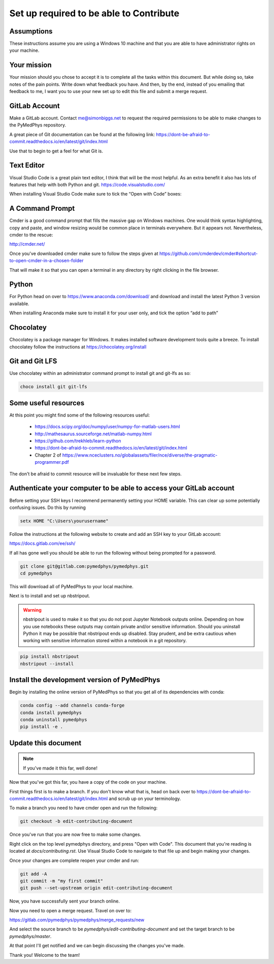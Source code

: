 Set up required to be able to Contribute
========================================

Assumptions
-----------

These instructions assume you are using a Windows 10 machine and that you are
able to have administrator rights on your machine.

Your mission
------------

Your mission should you chose to accept it is to complete all the tasks within
this document. But while doing so, take notes of the pain points. Write down
what feedback you have. And then, by the end, instead of you emailing that
feedback to me, I want you to use your new set up to edit this file and submit
a merge request.


GitLab Account
--------------

Make a GitLab account. Contact me@simonbiggs.net to request the required
permissions to be able to make changes to the PyMedPhys repository.

A great piece of Git documentation can be found at the following link:
https://dont-be-afraid-to-commit.readthedocs.io/en/latest/git/index.html

Use that to begin to get a feel for what Git is.


Text Editor
-----------

Visual Studio Code is a great plain text editor, I think that will be the most
helpful. As an extra benefit it also has lots of features that help with both
Python and git. https://code.visualstudio.com/

When installing Visual Studio Code make sure to tick the “Open with Code” boxes:

.. image: open_with_code.png


A Command Prompt
----------------

Cmder is a good command prompt that fills the massive gap on Windows machines.
One would think syntax highlighting, copy and paste, and window resizing would
be common place in terminals everywhere. But it appears not. Nevertheless,
cmder to the rescue:

http://cmder.net/

Once you've downloaded cmder make sure to follow the steps given at
https://github.com/cmderdev/cmder#shortcut-to-open-cmder-in-a-chosen-folder

That will make it so that you can open a terminal in any directory by right
clicking in the file browser.


Python
------

For Python head on over to https://www.anaconda.com/download/ and download and
install the latest Python 3 version available.

When installing Anaconda make sure to install it for your user only, and tick
the option “add to path”


Chocolatey
----------

Chocolatey is a package manager for Windows. It makes installed software
development tools quite a breeze. To install chocolatey follow the instructions
at https://chocolatey.org/install


Git and Git LFS
---------------

Use chocolatey within an administrator command prompt to install git and
git-lfs as so:

.. code:: bash

    choco install git git-lfs


Some useful resources
---------------------

At this point you might find some of the following resources useful:

 * https://docs.scipy.org/doc/numpy/user/numpy-for-matlab-users.html
 * http://mathesaurus.sourceforge.net/matlab-numpy.html
 * https://github.com/trekhleb/learn-python
 * https://dont-be-afraid-to-commit.readthedocs.io/en/latest/git/index.html
 * Chapter 2 of https://www.nceclusters.no/globalassets/filer/nce/diverse/the-pragmatic-programmer.pdf

The don't be afraid to commit resource will be invaluable for these next few
steps.


Authenticate your computer to be able to access your GitLab account
-------------------------------------------------------------------

Before setting your SSH keys I recommend permanently setting your HOME
variable. This can clear up some potentially confusing issues. Do this by
running

.. code:: bash

    setx HOME "C:\Users\yourusername"


Follow the instructions at the following website to create and add an SSH key
to your GitLab account:

https://docs.gitlab.com/ee/ssh/

If all has gone well you should be able to run the following without being
prompted for a password.

.. code:: bash

    git clone git@gitlab.com:pymedphys/pymedphys.git
    cd pymedphys


This will download all of PyMedPhys to your local machine.

Next is to install and set up nbstripout.

.. WARNING::

    nbstripout is used to make it so that you do not post Jupyter Notebook
    outputs online. Depending on how you use notebooks these outputs may
    contain private and/or sensitive information. Should you uninstall Python
    it may be possible that nbstripout ends up disabled. Stay prudent, and
    be extra cautious when working with sensitive information stored within
    a notebook in a git repository.

.. code:: bash

    pip install nbstripout
    nbstripout --install


Install the development version of PyMedPhys
--------------------------------------------

Begin by installing the online version of PyMedPhys so that you get all of its
dependencies with conda:

.. code:: bash

    conda config --add channels conda-forge
    conda install pymedphys
    conda uninstall pymedphys
    pip install -e .


Update this document
--------------------

.. note::

    If you've made it this far, well done!

Now that you've got this far, you have a copy of the code on your machine.

First things first is to make a branch. If you don't know what that is, head on
back over to https://dont-be-afraid-to-commit.readthedocs.io/en/latest/git/index.html
and scrub up on your terminology.

To make a branch you need to have cmder open and run the following:

.. code:: bash

    git checkout -b edit-contributing-document

Once you've run that you are now free to make some changes.

Right click on the top level pymedphys directory, and press
"Open with Code". This document that you're reading is located at
`docs/contributing.rst`. Use Visual Studio Code to navigate to that file up and
begin making your changes.

Once your changes are complete reopen your cmder and run:

.. code:: bash

    git add -A
    git commit -m "my first commit"
    git push --set-upstream origin edit-contributing-document

Now, you have successfully sent your branch online.

Now you need to open a merge request. Travel on over to:

https://gitlab.com/pymedphys/pymedphys/merge_requests/new

And select the source branch to be `pymedphys/edit-contributing-document`
and set the target branch to be `pymedphys/master`.

At that point I'll get notified and we can begin discussing the changes
you've made.

Thank you! Welcome to the team!
